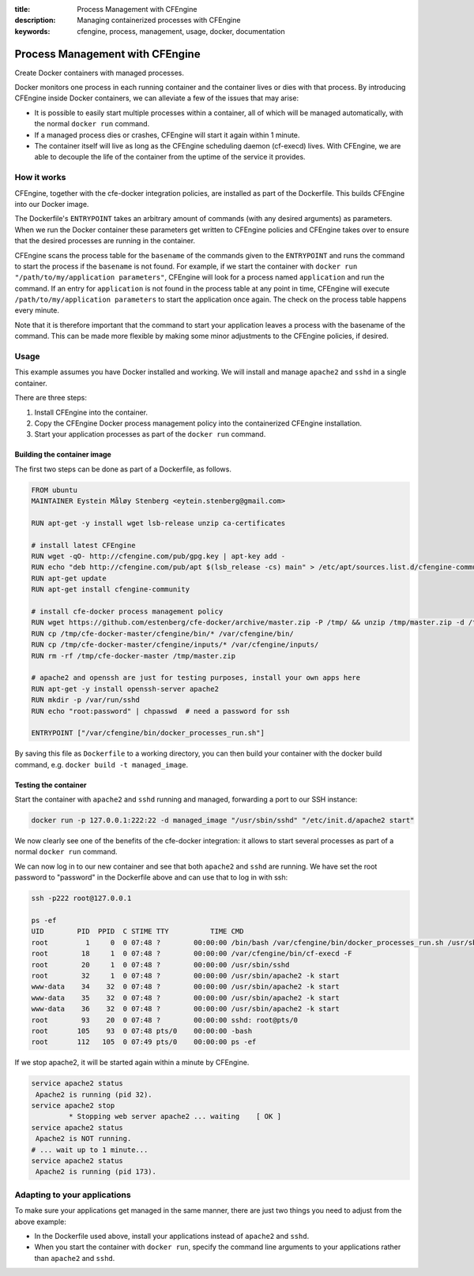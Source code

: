 :title: Process Management with CFEngine
:description: Managing containerized processes with CFEngine
:keywords: cfengine, process, management, usage, docker, documentation

Process Management with CFEngine
================================

Create Docker containers with managed processes.

Docker monitors one process in each running container and the container lives or dies with that process.
By introducing CFEngine inside Docker containers, we can alleviate a few of the issues that may arise:

* It is possible to easily start multiple processes within a container, all of which will be managed automatically, with the normal ``docker run`` command.
* If a managed process dies or crashes, CFEngine will start it again within 1 minute.
* The container itself will live as long as the CFEngine scheduling daemon (cf-execd) lives. With CFEngine, we are able to decouple the life of the container from the uptime of the service it provides.


How it works
------------

CFEngine, together with the cfe-docker integration policies, are installed as part of the Dockerfile. This builds CFEngine into our Docker image.

The Dockerfile's ``ENTRYPOINT`` takes an arbitrary amount of commands (with any desired arguments) as parameters.
When we run the Docker container these parameters get written to CFEngine policies and CFEngine takes over to ensure that the desired processes are running in the container.

CFEngine scans the process table for the ``basename`` of the commands given to the ``ENTRYPOINT`` and runs the command to start the process if the ``basename`` is not found.
For example, if we start the container with ``docker run "/path/to/my/application parameters"``, CFEngine will look for a process named ``application`` and run the command.
If an entry for ``application`` is not found in the process table at any point in time, CFEngine will execute ``/path/to/my/application parameters`` to start the application once again.
The check on the process table happens every minute.

Note that it is therefore important that the command to start your application leaves a process with the basename of the command.
This can be made more flexible by making some minor adjustments to the CFEngine policies, if desired.


Usage
-----

This example assumes you have Docker installed and working.
We will install and manage ``apache2`` and ``sshd`` in a single container.

There are three steps:

1. Install CFEngine into the container.
2. Copy the CFEngine Docker process management policy into the containerized CFEngine installation.
3. Start your application processes as part of the ``docker run`` command.


Building the container image
~~~~~~~~~~~~~~~~~~~~~~~~~~~~

The first two steps can be done as part of a Dockerfile, as follows.

.. code-block:: bash

    FROM ubuntu
    MAINTAINER Eystein Måløy Stenberg <eytein.stenberg@gmail.com>

    RUN apt-get -y install wget lsb-release unzip ca-certificates

    # install latest CFEngine
    RUN wget -qO- http://cfengine.com/pub/gpg.key | apt-key add -
    RUN echo "deb http://cfengine.com/pub/apt $(lsb_release -cs) main" > /etc/apt/sources.list.d/cfengine-community.list
    RUN apt-get update
    RUN apt-get install cfengine-community

    # install cfe-docker process management policy
    RUN wget https://github.com/estenberg/cfe-docker/archive/master.zip -P /tmp/ && unzip /tmp/master.zip -d /tmp/
    RUN cp /tmp/cfe-docker-master/cfengine/bin/* /var/cfengine/bin/
    RUN cp /tmp/cfe-docker-master/cfengine/inputs/* /var/cfengine/inputs/
    RUN rm -rf /tmp/cfe-docker-master /tmp/master.zip

    # apache2 and openssh are just for testing purposes, install your own apps here
    RUN apt-get -y install openssh-server apache2
    RUN mkdir -p /var/run/sshd
    RUN echo "root:password" | chpasswd  # need a password for ssh

    ENTRYPOINT ["/var/cfengine/bin/docker_processes_run.sh"]


By saving this file as ``Dockerfile`` to a working directory, you can then build your container with the docker build command,
e.g. ``docker build -t managed_image``.

Testing the container
~~~~~~~~~~~~~~~~~~~~~

Start the container with ``apache2`` and ``sshd`` running and managed, forwarding a port to our SSH instance:

.. code-block:: bash

    docker run -p 127.0.0.1:222:22 -d managed_image "/usr/sbin/sshd" "/etc/init.d/apache2 start"

We now clearly see one of the benefits of the cfe-docker integration: it allows to start several processes
as part of a normal ``docker run`` command.

We can now log in to our new container and see that both ``apache2`` and ``sshd`` are running. We have set the root password to
"password" in the Dockerfile above and can use that to log in with ssh:

.. code-block:: bash

    ssh -p222 root@127.0.0.1

    ps -ef
    UID        PID  PPID  C STIME TTY          TIME CMD
    root         1     0  0 07:48 ?        00:00:00 /bin/bash /var/cfengine/bin/docker_processes_run.sh /usr/sbin/sshd /etc/init.d/apache2 start
    root        18     1  0 07:48 ?        00:00:00 /var/cfengine/bin/cf-execd -F
    root        20     1  0 07:48 ?        00:00:00 /usr/sbin/sshd
    root        32     1  0 07:48 ?        00:00:00 /usr/sbin/apache2 -k start
    www-data    34    32  0 07:48 ?        00:00:00 /usr/sbin/apache2 -k start
    www-data    35    32  0 07:48 ?        00:00:00 /usr/sbin/apache2 -k start
    www-data    36    32  0 07:48 ?        00:00:00 /usr/sbin/apache2 -k start
    root        93    20  0 07:48 ?        00:00:00 sshd: root@pts/0 
    root       105    93  0 07:48 pts/0    00:00:00 -bash
    root       112   105  0 07:49 pts/0    00:00:00 ps -ef


If we stop apache2, it will be started again within a minute by CFEngine.

.. code-block:: bash

    service apache2 status
     Apache2 is running (pid 32).
    service apache2 stop
             * Stopping web server apache2 ... waiting    [ OK ]
    service apache2 status
     Apache2 is NOT running.
    # ... wait up to 1 minute...
    service apache2 status
     Apache2 is running (pid 173).


Adapting to your applications
-----------------------------

To make sure your applications get managed in the same manner, there are just two things you need to adjust from the above example:

* In the Dockerfile used above, install your applications instead of ``apache2`` and ``sshd``.
* When you start the container with ``docker run``, specify the command line arguments to your applications rather than ``apache2`` and ``sshd``.
